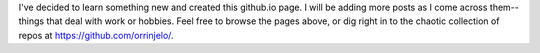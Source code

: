 .. title: First Post
.. slug: first-post
.. date: 2019-03-05 18:41:37 UTC-07:00
.. tags: 
.. category: 
.. link: 
.. description: 
.. type: text

I've decided to learn something new and created this github.io page.  I will be adding more posts as I come across them--things that deal with work or hobbies.  Feel free to browse the pages above, or dig right in to the chaotic collection of repos at `https://github.com/orrinjelo/`_.

.. _https://github.com/orrinjelo/: https://github.com/orrinjelo/